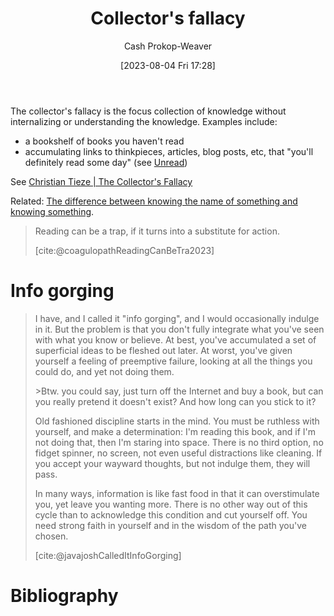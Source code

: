 :PROPERTIES:
:ID:       ed6bc3fb-c6a6-45fe-9405-e4c74b02a5bb
:LAST_MODIFIED: [2023-12-20 Wed 07:32]
:ROAM_REFS: [cite:@tiezeCollectorFallacy0100]
:ROAM_ALIASES: "Info gorging"
:END:
#+title: Collector's fallacy
#+hugo_custom_front_matter: :slug "ed6bc3fb-c6a6-45fe-9405-e4c74b02a5bb"
#+author: Cash Prokop-Weaver
#+date: [2023-08-04 Fri 17:28]
#+filetags: :concept:

The collector's fallacy is the focus collection of knowledge without internalizing or understanding the knowledge. Examples include:

- a bookshelf of books you haven't read
- accumulating links to thinkpieces, articles, blog posts, etc, that "you'll definitely read some day" (see [[id:c93c0308-2ea5-47d1-b808-b0291b092527][Unread]])

See [[id:b23ffea4-e780-4d89-84ad-c0bd4f25816f][Christian Tieze | The Collector's Fallacy]]

Related: [[id:75f5bb46-04f2-4fdd-ae12-db9607773b98][The difference between knowing the name of something and knowing something]].

#+begin_quote
Reading can be a trap, if it turns into a substitute for action.

[cite:@coagulopathReadingCanBeTra2023]
#+end_quote

* Info gorging
#+begin_quote
I have, and I called it "info gorging", and I would occasionally indulge in it. But the problem is that you don't fully integrate what you've seen with what you know or believe. At best, you've accumulated a set of superficial ideas to be fleshed out later. At worst, you've given yourself a feeling of preemptive failure, looking at all the things you could do, and yet not doing them.

>Btw. you could say, just turn off the Internet and buy a book, but can you really pretend it doesn't exist? And how long can you stick to it?

Old fashioned discipline starts in the mind. You must be ruthless with yourself, and make a determination: I'm reading this book, and if I'm not doing that, then I'm staring into space. There is no third option, no fidget spinner, no screen, not even useful distractions like cleaning. If you accept your wayward thoughts, but not indulge them, they will pass.

In many ways, information is like fast food in that it can overstimulate you, yet leave you wanting more. There is no other way out of this cycle than to acknowledge this condition and cut yourself off. You need strong faith in yourself and in the wisdom of the path you've chosen.

[cite:@javajoshCalledItInfoGorging]
#+end_quote
* Flashcards :noexport:
** Describe :fc:
:PROPERTIES:
:CREATED: [2023-08-04 Fri 17:30]
:FC_CREATED: 2023-08-05T00:31:27Z
:FC_TYPE:  double
:ID:       9b782ca5-bd0d-4368-95c8-02cb409b9b99
:END:
:REVIEW_DATA:
| position | ease | box | interval | due                  |
|----------+------+-----+----------+----------------------|
| front    | 2.35 |   7 |   153.52 | 2024-05-18T10:12:50Z |
| back     | 2.20 |   7 |   144.07 | 2024-05-12T17:09:24Z |
:END:

[[id:ed6bc3fb-c6a6-45fe-9405-e4c74b02a5bb][Collector's fallacy]]

*** Back

The practice of collecting knowledge, or references to knowledge (links, books, articles, etc), without internalizing said knowledge.
*** Source
[cite:@tiezeCollectorFallacy0100]


* Bibliography
#+print_bibliography:
